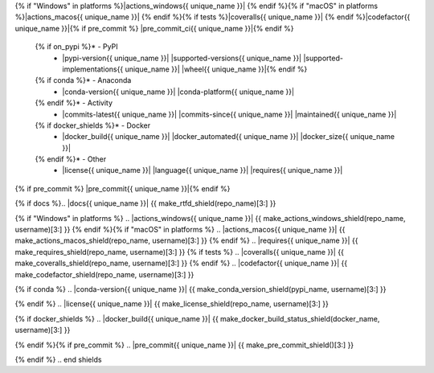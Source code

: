 .. start shields{% if unique_name %} {{ unique_name.lstrip("_") }}{% endif %}

.. list-table::
	:stub-columns: 1
	:widths: 10 90

	{% if docs %}* - Docs
	  - |docs{{ unique_name }}| |docs_check{{ unique_name }}|
	{% endif %}* - Tests
	  - |travis{{ unique_name }}| \
{% if "Windows" in platforms %}|actions_windows{{ unique_name }}| {% endif %}\
{% if "macOS" in platforms %}|actions_macos{{ unique_name }}| {% endif %}\
{% if tests %}|coveralls{{ unique_name }}| {% endif %}\
|codefactor{{ unique_name }}|\
{% if pre_commit %} |pre_commit_ci{{ unique_name }}|{% endif %}
	{% if on_pypi %}* - PyPI
	  - |pypi-version{{ unique_name }}| |supported-versions{{ unique_name }}| |supported-implementations{{ unique_name }}| |wheel{{ unique_name }}|{% endif %}
	{% if conda %}* - Anaconda
	  - |conda-version{{ unique_name }}| |conda-platform{{ unique_name }}|
	{% endif %}* - Activity
	  - |commits-latest{{ unique_name }}| |commits-since{{ unique_name }}| |maintained{{ unique_name }}|
	{% if docker_shields %}* - Docker
	  - |docker_build{{ unique_name }}| |docker_automated{{ unique_name }}| |docker_size{{ unique_name }}|
	{% endif %}* - Other
	  - |license{{ unique_name }}| |language{{ unique_name }}| |requires{{ unique_name }}|\
{% if pre_commit %} |pre_commit{{ unique_name }}|{% endif %}

{% if docs %}.. |docs{{ unique_name }}| {{ make_rtfd_shield(repo_name)[3:] }}

.. |docs_check{{ unique_name }}| {{ make_docs_check_shield(repo_name, username)[3:] }}{% endif %}

.. |travis{{ unique_name }}| {{ make_travis_shield(repo_name, username, travis_site)[3:] }}
{% if "Windows" in platforms %}
.. |actions_windows{{ unique_name }}| {{ make_actions_windows_shield(repo_name, username)[3:] }}
{% endif %}{% if "macOS" in platforms %}
.. |actions_macos{{ unique_name }}| {{ make_actions_macos_shield(repo_name, username)[3:] }}
{% endif %}
.. |requires{{ unique_name }}| {{ make_requires_shield(repo_name, username)[3:] }}
{% if tests %}
.. |coveralls{{ unique_name }}| {{ make_coveralls_shield(repo_name, username)[3:] }}
{% endif %}
.. |codefactor{{ unique_name }}| {{ make_codefactor_shield(repo_name, username)[3:] }}

.. |pypi-version{{ unique_name }}| {{ make_pypi_version_shield(pypi_name)[3:] }}

.. |supported-versions{{ unique_name }}| {{ make_python_versions_shield(pypi_name)[3:] }}

.. |supported-implementations{{ unique_name }}| {{ make_python_implementations_shield(pypi_name)[3:] }}

.. |wheel{{ unique_name }}| {{ make_wheel_shield(pypi_name)[3:] }}
{% if conda %}
.. |conda-version{{ unique_name }}| {{ make_conda_version_shield(pypi_name, username)[3:] }}

.. |conda-platform{{ unique_name }}| {{ make_conda_platform_shield(pypi_name, username)[3:] }}
{% endif %}
.. |license{{ unique_name }}| {{ make_license_shield(repo_name, username)[3:] }}

.. |language{{ unique_name }}| {{ make_language_shield(repo_name, username)[3:] }}

.. |commits-since{{ unique_name }}| {{ make_activity_shield(repo_name, username, version)[3:] }}

.. |commits-latest{{ unique_name }}| {{ make_last_commit_shield(repo_name, username)[3:] }}

.. |maintained{{ unique_name }}| {{ make_maintained_shield()[3:] }}
{% if docker_shields %}
.. |docker_build{{ unique_name }}| {{ make_docker_build_status_shield(docker_name, username)[3:] }}

.. |docker_automated{{ unique_name }}| {{ make_docker_automated_build_shield(docker_name, username)[3:] }}

.. |docker_size{{ unique_name }}| {{ make_docker_size_shield(docker_name, username)[3:] }}
{% endif %}{% if pre_commit %}
.. |pre_commit{{ unique_name }}| {{ make_pre_commit_shield()[3:] }}

.. |pre_commit_ci{{ unique_name }}| {{ make_pre_commit_ci_shield(repo_name, username)[3:] }}
{% endif %}
.. end shields
